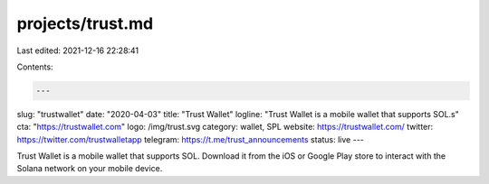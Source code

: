 projects/trust.md
=================

Last edited: 2021-12-16 22:28:41

Contents:

.. code-block:: md

    ---
slug: "trustwallet"
date: "2020-04-03"
title: "Trust Wallet"
logline: "Trust Wallet is a mobile wallet that supports SOL.s"
cta: "https://trustwallet.com"
logo: /img/trust.svg
category: wallet, SPL
website: https://trustwallet.com/
twitter: https://twitter.com/trustwalletapp
telegram: https://t.me/trust_announcements
status: live
---

Trust Wallet is a mobile wallet that supports SOL. Download it from the iOS or Google Play store to interact with the Solana network on your mobile device.


